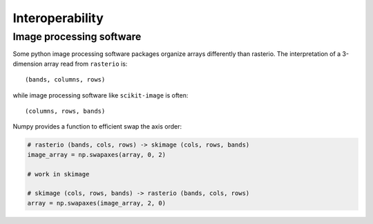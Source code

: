 Interoperability
****************

Image processing software
-------------------------
Some python image processing software packages
organize arrays differently than rasterio. The interpretation of a
3-dimension array read from ``rasterio`` is::

    (bands, columns, rows)

while image processing software like ``scikit-image`` is often::

    (columns, rows, bands)

Numpy provides a function to efficient swap the axis order:

.. code:: python

    # rasterio (bands, cols, rows) -> skimage (cols, rows, bands)
    image_array = np.swapaxes(array, 0, 2)

    # work in skimage

    # skimage (cols, rows, bands) -> rasterio (bands, cols, rows)
    array = np.swapaxes(image_array, 2, 0)

